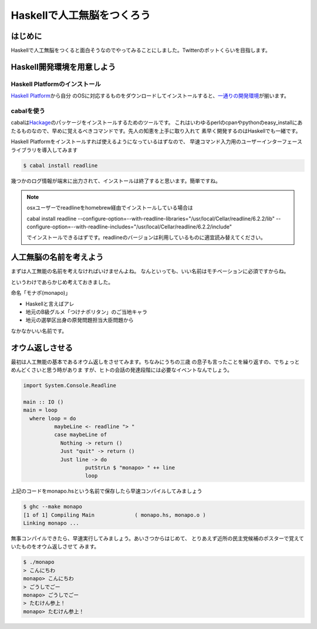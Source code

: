 =============================
 Haskellで人工無脳をつくろう
=============================

はじめに
========

Haskellで人工無脳をつくると面白そうなのでやってみることにしました。Twitterのボットくらいを目指します。

Haskell開発環境を用意しよう
===========================

Haskell Platformのインストール
------------------------------

\ `Haskell Platform <http://hackage.haskell.org/platform/>`_\ から自分
のOSに対応するものをダウンロードしてインストールすると、\ `一通りの開発環境 <http://lambda.haskell.org/platform/doc/current/frames.html>`_\ 
が揃います。

cabalを使う
-----------

cabalは\ `Hackage <http://hackage.haskell.org/packages/hackage.html>`_\ のパッケージをインストールするためのツールです。
これはいわゆるperlのcpanやpythonのeasy_installにあたるものなので、早めに覚えるべきコマンドです。先人の知恵を上手に取り入れて
素早く開発するのはHaskellでも一緒です。

Haskell Platformをインストールすれば使えるようになっているはずなので、
早速コマンド入力用のユーザーインターフェースライブラリを導入してみます

.. code-block:: sh

   $ cabal install readline

幾つかのログ情報が端末に出力されて、インストールは終了すると思います。簡単ですね。

.. note::

   osxユーザーでreadlineをhomebrew経由でインストールしている場合は
   
   cabal install readline \
   --configure-option=--with-readline-libraries="/usr/local/Cellar/readline/6.2.2/lib" \
   --configure-option=--with-readline-includes="/usr/local/Cellar/readline/6.2.2/include"
   
   でインストールできるはずです。readlineのバージョンは利用しているものに適宜読み替えてください。

人工無脳の名前を考えよう
========================

まずは人工無能の名前を考えなければいけませんよね。
なんといっても、いい名前はモチベーションに必須ですからね。

というわけであらかじめ考えておきました。

命名「モナポ(monapo)」

- Haskellと言えばアレ
- 地元のB級グルメ「つけナポリタン」のご当地キャラ
- 地元の選挙区出身の原発問題担当大臣問題から

なかなかいい名前です。

オウム返しさせる
================

最初は人工無能の基本であるオウム返しをさせてみます。ちなみにうちの三歳
の息子も言ったことを繰り返すの、でちょっとめんどくさいと思う時がありま
すが、ヒトの会話の発達段階には必要なイベントなんでしょう。

.. code-block:: haskell

    import System.Console.Readline
    
    main :: IO ()
    main = loop 
      where loop = do
              maybeLine <- readline "> "
              case maybeLine of 
                Nothing -> return ()
                Just "quit" -> return ()
                Just line -> do
                        putStrLn $ "monapo> " ++ line
                        loop

上記のコードをmonapo.hsという名前で保存したら早速コンパイルしてみましょう

.. code-block:: sh

   $ ghc --make monapo
   [1 of 1] Compiling Main             ( monapo.hs, monapo.o )
   Linking monapo ...

無事コンパイルできたら、早速実行してみましょう。あいさつからはじめて、
とりあえず近所の民主党候補のポスターで覚えていたものをオウム返しさせて
みます。

.. code-block:: sh

   $ ./monapo 
   > こんにちわ
   monapo> こんにちわ
   > ごうしでごー
   monapo> ごうしでごー
   > たむけん参上！
   monapo> たむけん参上！


.. todo:: コードの説明

